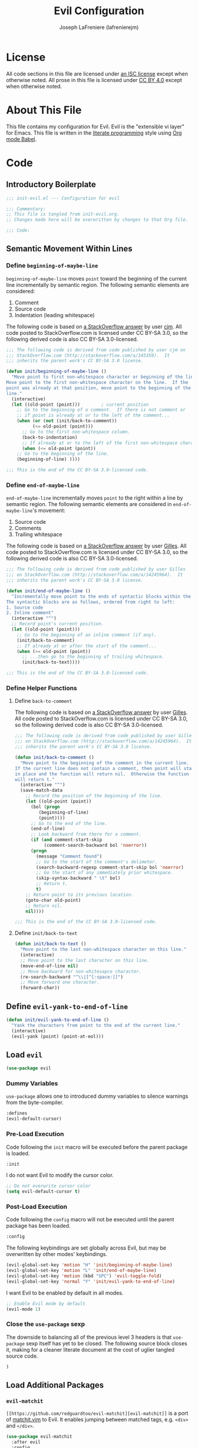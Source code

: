 #+TITLE: Evil Configuration
#+AUTHOR: Joseph LaFreniere (lafrenierejm)
#+EMAIL: joseph@lafreniere.xyz
#+LaTeX_header: \usepackage[margin=1in]{geometry}

* License
  All code sections in this file are licensed under [[https://gitlab.com/lafrenierejm/dotfiles/blob/master/LICENSE][an ISC license]] except when otherwise noted.
  All prose in this file is licensed under [[https://creativecommons.org/licenses/by/4.0/][CC BY 4.0]] except when otherwise noted.

* About This File
  This file contains my configuration for Evil.
  Evil is the "extensible vi layer" for Emacs.
  This file is written in the [[https://en.wikipedia.org/wiki/Literate_programming][literate programming]] style using [[http://orgmode.org/worg/org-contrib/babel/][Org mode Babel]].

* Code
** Introductory Boilerplate
   #+BEGIN_SRC emacs-lisp :tangle yes
;;; init-evil.el --- Configuration for evil

;;; Commentary:
;; This file is tangled from init-evil.org.
;; Changes made here will be overwritten by changes to that Org file.

;;; Code:
   #+END_SRC

** Semantic Movement Within Lines
*** Define =beginning-of-maybe-line=
    =beginning-of-maybe-line= moves =point= toward the beginning of the current line incrementally by semantic region.
    The following semantic elements are considered:
    1. Comment
    2. Source code
    3. Indentation (leading whitespace)
      
    The following code is based on [[https://stackoverflow.com/a/145359/8468492][a StackOverflow answer]] by user [[https://stackoverflow.com/users/8355/cjm][cjm]].
    All code posted to StackOverflow.com is licensed under CC BY-SA 3.0, so the following derived code is also CC BY-SA 3.0-licensed.
   
    #+BEGIN_SRC emacs-lisp :tangle yes
;;; The following code is derived from code published by user cjm on
;;; StackOverflow.com (http://stackoverflow.com/a/145359).  It
;;; inherits the parent work's CC BY-SA 3.0 license.

(defun init/beginning-of-maybe-line ()
  "Move point to first non-whitespace character or beginning of the line.
Move point to the first non-whitespace character on the line.  If the
point was already at that position, move point to the beginning of the
line."
  (interactive)
  (let ((old-point (point)))		; current position
    ;; Go to the beginning of a comment.  If there is not comment or
    ;; if point is already at or to the left of the comment...
    (when (or (not (init/back-to-comment))
	      (<= old-point (point))) 
      ;; Go to the first non-whitespace column.
      (back-to-indentation)
      ;; If already at or to the left of the first non-whitespace character...
      (when (<= old-point (point))
	;; Go to the beginning of the line.
	(beginning-of-line) ))))

;;; This is the end of the CC BY-SA 3.0-licensed code.
    #+END_SRC
   
*** Define =end-of-maybe-line=
    =end-of-maybe-line= incrementally moves =point= to the right within a line by semantic region.
    The following semantic elements are considered in =end-of-maybe-line='s movement:
    1. Source code
    2. Comments
    3. Trailing whitespace
      
    The following code is based on [[http://stackoverflow.com/a/14245964%0A][a StackOverflow answer]] by user [[https://stackoverflow.com/users/387076/gilles][Gilles]].
    All code posted to StackOverflow.com is licensed under CC BY-SA 3.0, so the following derived code is also CC BY-SA 3.0-licensed.
   
    #+BEGIN_SRC emacs-lisp :tangle yes
;;; The following code is derived from code published by user Gilles
;;; on StackOverflow.com (http://stackoverflow.com/a/14245964).  It
;;; inherits the parent work's CC BY-SA 3.0 license.

(defun init/end-of-maybe-line ()
  "Incrementally move point to the ends of syntactic blocks within the line.
The syntactic blocks are as follows, ordered from right to left:
1. Source code
2. Inline comment"
  (interactive "^")
  ;; Record point's current position.
  (let ((old-point (point)))
    ;; Go to the beginning of an inline comment (if any).
    (init/back-to-comment)
    ;; If already at or after the start of the comment...
    (when (>= old-point (point))
      ;; ...then go to the beginning of trailing whitespace.
      (init/back-to-text))))

;;; This is the end of the CC BY-SA 3.0-licensed code.
    #+END_SRC
   
*** Define Helper Functions
**** Define =back-to-comment=
     The following code is based on [[http://stackoverflow.com/a/14245964%0A][a StackOverflow answer]] by user [[https://stackoverflow.com/users/387076/gilles][Gilles]].
     All code posted to StackOverflow.com is licensed under CC BY-SA 3.0, so the following derived code is also CC BY-SA 3.0-licensed.
   
    #+BEGIN_SRC emacs-lisp :tangle yes
;;; The following code is derived from code published by user Gilles
;;; on StackOverflow.com (http://stackoverflow.com/a/14245964).  It
;;; inherits the parent work's CC BY-SA 3.0 license.

(defun init/back-to-comment ()
  "Move point to the beginning of the comment in the current line.
If the current line does not contain a comment, then point will stay
in place and the function will return nil.  Otherwise the function
will return t."
  (interactive "^")
  (save-match-data
    ;; Record the position of the beginning of the line.
    (let ((old-point (point))
	  (bol (progn
		 (beginning-of-line)
		 (point))))
      ;; Go to the end of the line.
      (end-of-line)
      ;; Look backward from there for a comment.
      (if (and comment-start-skip
	       (comment-search-backward bol 'noerror))
	  (progn
	    (message "Comment found")
	    ;; Go to the start of the comment's delimeter.
	    (search-backward-regexp comment-start-skip bol 'noerror)
	    ;; Go the start of any immediately prior whitespace.
	    (skip-syntax-backward " \t" bol)
	    ;; Return t.
	    t)
	;; Return point to its previous location.
	(goto-char old-point)
	;; Return nil.
	nil))))

;;; This is the end of the CC BY-SA 3.0-licensed code.
    #+END_SRC
    
**** Define =init/back-to-text=
    #+BEGIN_SRC emacs-lisp :tangle yes
(defun init/back-to-text ()
  "Move point to the last non-whitespace character on this line."
  (interactive)
  ;; Move point to the last character on this line.
  (move-end-of-line nil)
  ;; Move backward for non-whitesapce character.
  (re-search-backward "^\\|[^[:space:]]")
  ;; Move forward one character.
  (forward-char))
    #+END_SRC
    
** Define =evil-yank-to-end-of-line=
   #+BEGIN_SRC emacs-lisp :tangle yes
(defun init/evil-yank-to-end-of-line ()
  "Yank the characters from point to the end of the current line."
  (interactive)
  (evil-yank (point) (point-at-eol)))
   #+END_SRC
   
** Load =evil=
   #+BEGIN_SRC emacs-lisp :tangle yes
(use-package evil
   #+END_SRC

*** Dummy Variables
    =use-package= allows one to introduced dummy variables to silence warnings from the byte-compiler.

    #+BEGIN_SRC emacs-lisp :tangle yes
  :defines
  (evil-default-cursor)
    #+END_SRC

*** Pre-Load Execution
    Code following the =init= macro will be executed before the parent package is loaded.
    #+BEGIN_SRC emacs-lisp :tangle yes
  :init
    #+END_SRC

    I do not want Evil to modify the cursor color.
    #+BEGIN_SRC emacs-lisp :tangle yes
  ;; Do not overwrite cursor color
  (setq evil-default-cursor t)
    #+END_SRC

*** Post-Load Execution
    Code following the =config= macro will not be executed until the parent package has been loaded.
    #+BEGIN_SRC emacs-lisp :tangle yes
  :config
    #+END_SRC

    The following keybindings are set globally across Evil, but may be overwritten by other modes' keybindings.
    #+BEGIN_SRC emacs-lisp :tangle yes
  (evil-global-set-key 'motion "H" 'init/beginning-of-maybe-line)
  (evil-global-set-key 'motion "L" 'init/end-of-maybe-line)
  (evil-global-set-key 'motion (kbd "SPC") 'evil-toggle-fold)
  (evil-global-set-key 'normal "Y" 'init/evil-yank-to-end-of-line)
    #+END_SRC

    I want Evil to be enabled by default in all modes.
    #+BEGIN_SRC emacs-lisp :tangle yes
  ;; Enable Evil mode by default
  (evil-mode 1)
    #+END_SRC

*** Close the =use-package= sexp
    The downside to balancing all of the previous level 3 headers is that =use-package= sexp itself has yet to be closed.
    The following source block closes it, making for a cleaner literate document at the cost of uglier tangled source code.

    #+BEGIN_SRC emacs-lisp
  )
    #+END_SRC
   
** Load Additional Packages
*** =evil-matchit=
    =[[https://github.com/redguardtoo/evil-matchit][evil-matchit]]= is a port of [[http://www.vim.org/scripts/script.php?script_id%3D39][matchit.vim]] to Evil.
    It enables jumping between matched tags, e.g. =<div>= and =</div>=.

    #+BEGIN_SRC emacs-lisp :tangle yes
(use-package evil-matchit
  :after evil
  :config
  (global-evil-matchit-mode 1)
  (add-hook 'evil-matchit-mode-hook
	    (lambda ()
	      (evil-global-set-key 'motion (kbd "TAB") 'evilmi-jump-items) )))
    #+END_SRC

*** =evil-surround=
    =[[https://github.com/emacs-evil/evil-surround][evil-surround]]= is a port of [[https://github.com/tpope/vim-surround][vim-surround]] to Evil.
    It adds a "surround" verb to Evil's modal editing.

    #+BEGIN_SRC emacs-lisp :tangle yes
(use-package evil-surround
  :after evil
  :config
  (global-evil-surround-mode 1))
    #+END_SRC

*** =evil-indent-plus=
    =[[https://github.com/TheBB/evil-indent-plus]]= adds indentation levels as a text object for Evil.

    - =i= is same or higher indentation.
    - =I= is same or higher indentation, including the first line above with less indentation.
    - =J= is same or higher indentation, including the first line above and below with less indentation.

    #+BEGIN_SRC emacs-lisp :tangle yes
(use-package evil-indent-plus
  :after evil
  :config
  (evil-indent-plus-default-bindings))
   #+END_SRC

** Ending Boilerplate
   #+BEGIN_SRC emacs-lisp :tangle yes
(provide 'init-evil.el)
;;; init-evil.el ends here
   #+END_SRC
